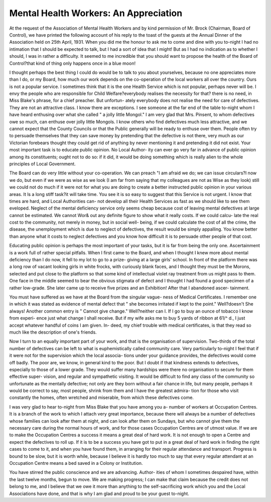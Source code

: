 Mental Health Workers: An Appreciation
=========================================

At the request of the Association of Mental Health Workers and by kind permission of
Mr. Brock (Chairman, Board of Control), we have printed the following account of his reply
to the toast of the guests at the Annual Dinner of the Association held on 25th April, 1931.
When you did me the honour to ask me to come and dine with you
to-night I had no intimation that I should be expected to talk, but I had a sort
of idea that I might! But as I had no indication as to whether I should, I was
in rather a difficulty. It seemed to me incredible that you should want to
propose the health of the Board of Control?that kind of thing only happens
once in a blue moon!

I thought perhaps the best thing I could do would be to talk to you about
yourselves, because no one appreciates more than I do, or my Board, how much
our work depends on the co-operation of the local workers all over the country.
Ours is not a popular service. I sometimes think that it is the one Health
Service which is not popular, perhaps never will be. I envy the people who
are responsible for Child Welfare?everybody realises the necessity for that?
there is no need, in Miss Blake's phrase, for a chief preacher. But unfortun-
ately everybody does not realise the need for care of defectives. They are not
an attractive class. I know there are exceptions. I see someone at the far end
of the table to-night whom I have heard enthusing over what she called " a
jolly little Mongol." I am very glad that Mrs. Pinsent, to whom defectives
owe so much, can enthuse over jolly little Mongols. I know others who find
defectives much less attractive, and we cannot expect that the County Councils
or that the Public generally will be ready to enthuse over them. People often
try to persuade themselves that they can save money by pretending that the
defective is not there, very much as our Victorian forebears thought they could
get rid of anything by never mentioning it and pretending it did not exist.
Your most important task is to educate public opinion. No Local Author-
ity can ever go very far in advance of public opinion among its constituents;
ought not to do so: if it did, it would be doing something which is really
alien to the whole principles of Local Government.

The Board can do very little without your co-operation. We can preach
"I am afraid we do; we can issue circulars?I \now we do, but even if we
were as wise as we look (I am far from saying that my colleagues are not as
Wise as they look) still we could not do much if it were not for what you are
doing to create a better instructed public opinion in your various areas. It
ls a long stiff task?it will take time. You see it is so easy to suggest that this
Service is not urgent. I know that times are hard, and Local Authorities can-
not develop all their Health Services as fast as we should like to see them
eveloped. Neglect of the mental deficiency service only seems cheap because
cost of leaving mental defectives at large cannot be estimated. We cannot
Wor& out any definite figure to show what it really costs. If we could calcu-
late the real cost to the community, not merely in money, but in social well-
being, if we could calculate the cost of all the crime, the disease, the
unemployment which is due to neglect of defectives, the result would be simply
appalling. You know better than anyone what it costs to neglect defectives
and you know how difficult it is to persuade other people of that cost.

Educating public opinion is perhaps the most important of your tasks,
but it is far from being the only one. Ascertainment is a work full of rather
special pitfalls. When I first came to the Board, and when I thought I knew
more about mental deficiency than I do now, it fell to my lot to go to a prize-
giving at a large girls' school. In front of the platform there was a long row
of vacant looking girls in white frocks, with curiously blank faces, and I
thought they must be the Morons, selected and put close to the platform so
that some kind of intellectual violet ray treatment from us might pass to them.
One face in the middle seemed to bear the obvious stigmata of defect and I
thought I had found a good specimen of a rather low-grade. She later came
up to receive five prizes and an Exhibition! After that I abandoned ascer-
tainment.

You must have suffered as we have at the Board from the singular vague-
ness of Medical Certificates. I remember one in which it was stated as
evidence of mental defect that " she becomes irritated if kept to the point."
Well?doesn't She always! Another common entry is " Cannot give change."
Well?neither can I. If I go to buy an ounce of tobacco I know from experi-
ence just what change I shall receive. But if my wife asks me to buy 5 yards
of ribbon at 61/^ d., I just accept whatever handful of coins I am given. In-
deed, my chief trouble with medical certificates, is that they read so much like
the description of one's friends.

Now I turn to an equally important part of your work, and that is the
organisation of supervision. Two-thirds of the total number of defectives can
be left to what is euphemistically called community care. Very particularly
to-night I feel that if it were not for the supervision which the local associa-
tions under your guidance provides, the defectives would come off badly. The
poor are, we know, in general kind to the poor. But I doubt if that kindness
extends to defectives, especially to those of a lower grade. They would suffer
many hardships were there no organisation to secure for them effective super-
vision, and regular and sympathetic visiting. It would be difficult to find any
class of the community so unfortunate as the mentally defective; not only are
they born without a fair chance in life, but many people, perhaps it would be
correct to say, most people, shrink from them and I have the greatest admira-
tion for those who visit constantly the homes, often wretched and miserable,
from which these defectives come.

I was very glad to hear to-night from Miss Blake that you have among
you a- number of workers at Occupation Centres. It is a branch of the work
to which I attach very great importance, because there will always be a number
of defectives whose families can look after them at night, and can look after
them on Sundays, but who cannot give them the necessary care during the
normal hours of work, and for those cases Occupation Centres are of utmost
value. If we are to make the Occupation Centres a success it means a great
deal of hard work. It is not enough to open a Centre and expect the defectives
to roll up. If it is to be a success you have got to put in a great deal of hard
work in finding the right cases to come to it, and when you have found them,
in arranging for their regular attendance and transport. Progress is bound to
be slow, but it is worth while, because I believe it is hardly too much to say
that every regular attendant at an Occupation Centre means a bed saved in
a Colony or Institution.

You have stirred the public conscience and we are advancing. Author-
ities of whom I sometimes despaired have, within the last twelve months, begun
to move. We are making progress; I can make that claim because the credit
does not belong to me, and I believe that we owe it more than anything to
the self-sacrificing work which you and the Local Associations have done, and
that is why I am glad and proud to be your guest to-night.
